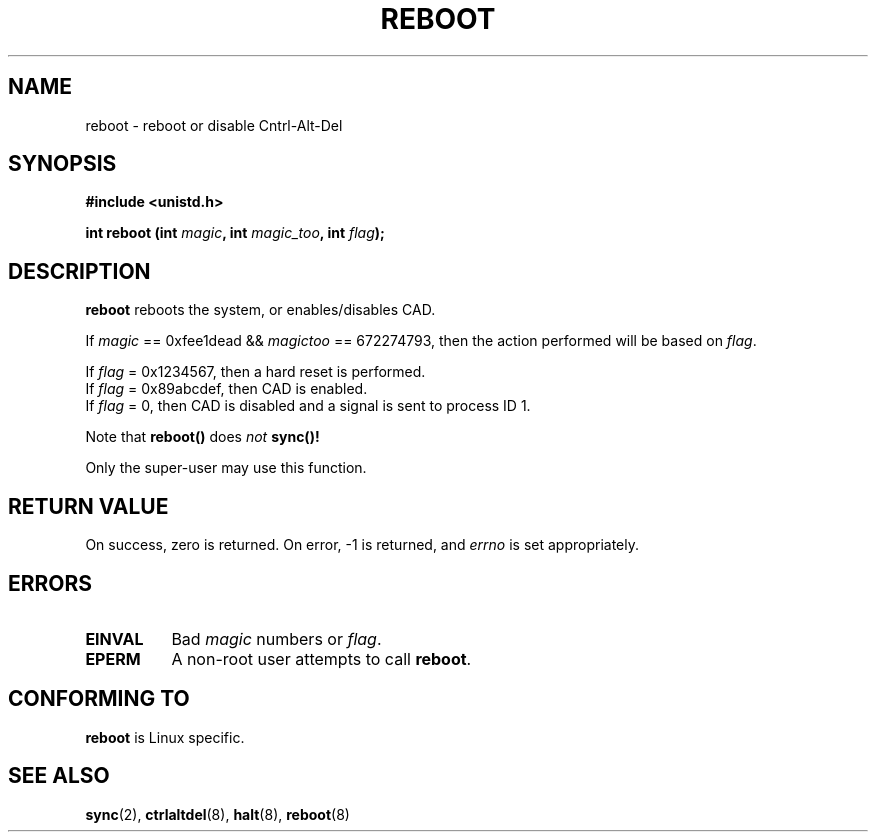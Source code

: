 .\" Copyright (c) 1992 Drew Eckhardt (drew@cs.colorado.edu), March 28, 1992
.\" May be distributed under the GNU General Public License.
.\" Modified by Michael Haardt (u31b3hs@pool.informatik.rwth-aachen.de)
.\"
.\" Tue Jul  6 22:36:09 MDT 1993 (dminer@nyx.cs.du.edu)
.\"  Made this clearer...
.\" Modified Sat Jul 24 00:16:05 1993 by Rik Faith (faith@cs.unc.edu)
.\"
.TH REBOOT 2 "March 28, 1992" "Linux 0.99.10" "Linux Programmer's Manual"
.SH NAME
reboot \- reboot or disable Cntrl-Alt-Del
.SH SYNOPSIS
.B #include <unistd.h>
.sp
.BI "int reboot (int " magic ", int " magic_too ", int " flag );
.SH DESCRIPTION
.B reboot
reboots the system, or enables/disables CAD.
.PP
If  
.I magic 
== 0xfee1dead && 
.I magictoo 
== 672274793, then the action performed will 
be based on 
.IR flag .
.sp
If \fIflag\fP = 0x1234567, then a hard reset is performed.
.br
If \fIflag\fP = 0x89abcdef, then CAD is enabled.
.br
If \fIflag\fP = 0, then CAD is disabled and a signal is sent
to process ID 1.

Note that 
.B reboot() 
does
.I not
.B sync()!

Only the super-user may use this function.
.SH "RETURN VALUE"
On success, zero is returned.  On error, -1 is returned, and
.I errno
is set appropriately.
.SH ERRORS
.TP 0.8i
.B EINVAL 
Bad \fImagic\fP numbers or \fIflag\fP.
.TP
.B EPERM
A non-root user attempts to call
.BR reboot .
.SH "CONFORMING TO"
.B reboot
is Linux specific.
.SH "SEE ALSO"
.BR sync "(2), " ctrlaltdel "(8), " halt "(8), " reboot (8)
